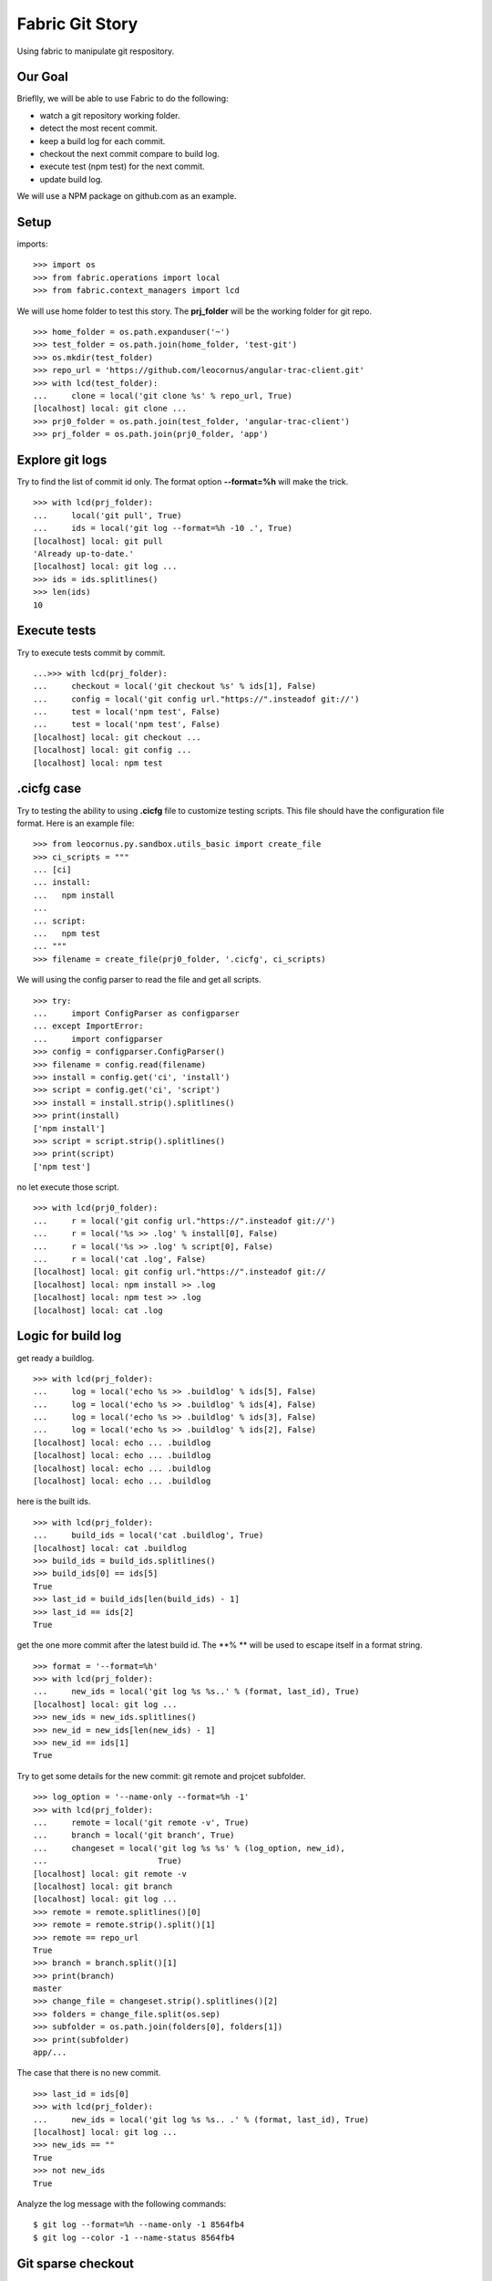 Fabric Git Story
================

Using fabric to manipulate git respository.

Our Goal
--------

Brieflly, we will be able to use Fabric to do the following:

- watch a git repository working folder.
- detect the most recent commit.
- keep a build log for each commit.
- checkout the next commit compare to build log.
- execute test (npm test) for the next commit.
- update build log.

We will use a NPM package on github.com as an example.

Setup
-----

imports::

  >>> import os
  >>> from fabric.operations import local
  >>> from fabric.context_managers import lcd

We will use home folder to test this story.
The **prj_folder** will be the working folder for git repo.
::

  >>> home_folder = os.path.expanduser('~')
  >>> test_folder = os.path.join(home_folder, 'test-git')
  >>> os.mkdir(test_folder)
  >>> repo_url = 'https://github.com/leocornus/angular-trac-client.git'
  >>> with lcd(test_folder):
  ...     clone = local('git clone %s' % repo_url, True)
  [localhost] local: git clone ...
  >>> prj0_folder = os.path.join(test_folder, 'angular-trac-client')
  >>> prj_folder = os.path.join(prj0_folder, 'app')

Explore git logs
----------------

Try to find the list of commit id only.
The format option **--format=%h** will make the trick.
::

  >>> with lcd(prj_folder):
  ...     local('git pull', True)
  ...     ids = local('git log --format=%h -10 .', True)
  [localhost] local: git pull
  'Already up-to-date.'
  [localhost] local: git log ...
  >>> ids = ids.splitlines()
  >>> len(ids)
  10

Execute tests
-------------

Try to execute tests commit by commit.
::

  ...>>> with lcd(prj_folder):
  ...     checkout = local('git checkout %s' % ids[1], False)
  ...     config = local('git config url."https://".insteadof git://')
  ...     test = local('npm test', False)
  ...     test = local('npm test', False)
  [localhost] local: git checkout ...
  [localhost] local: git config ...
  [localhost] local: npm test

.cicfg case
-----------

Try to testing the ability to using **.cicfg** file to customize
testing scripts.
This file should have the configuration file format. 
Here is an example file:
::

  >>> from leocornus.py.sandbox.utils_basic import create_file
  >>> ci_scripts = """
  ... [ci]
  ... install:
  ...   npm install
  ... 
  ... script:
  ...   npm test
  ... """
  >>> filename = create_file(prj0_folder, '.cicfg', ci_scripts)

We will using the config parser to read the file and get all scripts.
::

  >>> try:
  ...     import ConfigParser as configparser
  ... except ImportError:
  ...     import configparser
  >>> config = configparser.ConfigParser()
  >>> filename = config.read(filename)
  >>> install = config.get('ci', 'install')
  >>> script = config.get('ci', 'script')
  >>> install = install.strip().splitlines()
  >>> print(install)
  ['npm install']
  >>> script = script.strip().splitlines()
  >>> print(script)
  ['npm test']

no let execute those script.
::

  >>> with lcd(prj0_folder):
  ...     r = local('git config url."https://".insteadof git://')
  ...     r = local('%s >> .log' % install[0], False)
  ...     r = local('%s >> .log' % script[0], False)
  ...     r = local('cat .log', False)
  [localhost] local: git config url."https://".insteadof git://
  [localhost] local: npm install >> .log
  [localhost] local: npm test >> .log
  [localhost] local: cat .log

Logic for build log
-------------------

get ready a buildlog.
::

  >>> with lcd(prj_folder):
  ...     log = local('echo %s >> .buildlog' % ids[5], False)
  ...     log = local('echo %s >> .buildlog' % ids[4], False)
  ...     log = local('echo %s >> .buildlog' % ids[3], False)
  ...     log = local('echo %s >> .buildlog' % ids[2], False)
  [localhost] local: echo ... .buildlog
  [localhost] local: echo ... .buildlog
  [localhost] local: echo ... .buildlog
  [localhost] local: echo ... .buildlog

here is the built ids.
::

  >>> with lcd(prj_folder):
  ...     build_ids = local('cat .buildlog', True)
  [localhost] local: cat .buildlog
  >>> build_ids = build_ids.splitlines()
  >>> build_ids[0] == ids[5]
  True
  >>> last_id = build_ids[len(build_ids) - 1]
  >>> last_id == ids[2]
  True

get the one more commit after the latest build id.
The **% ** will be used to escape itself in a format string.
::

  >>> format = '--format=%h'
  >>> with lcd(prj_folder):
  ...     new_ids = local('git log %s %s..' % (format, last_id), True)
  [localhost] local: git log ... 
  >>> new_ids = new_ids.splitlines()
  >>> new_id = new_ids[len(new_ids) - 1]
  >>> new_id == ids[1]
  True

Try to get some details for the new commit: git remote and projcet 
subfolder.
::

  >>> log_option = '--name-only --format=%h -1'
  >>> with lcd(prj_folder):
  ...     remote = local('git remote -v', True)
  ...     branch = local('git branch', True)
  ...     changeset = local('git log %s %s' % (log_option, new_id),
  ...                       True)
  [localhost] local: git remote -v
  [localhost] local: git branch 
  [localhost] local: git log ...
  >>> remote = remote.splitlines()[0]
  >>> remote = remote.strip().split()[1]
  >>> remote == repo_url
  True
  >>> branch = branch.split()[1]
  >>> print(branch)
  master
  >>> change_file = changeset.strip().splitlines()[2]
  >>> folders = change_file.split(os.sep)
  >>> subfolder = os.path.join(folders[0], folders[1])
  >>> print(subfolder)
  app/...

The case that there is no new commit.
::

  >>> last_id = ids[0]
  >>> with lcd(prj_folder):
  ...     new_ids = local('git log %s %s.. .' % (format, last_id), True)
  [localhost] local: git log ...
  >>> new_ids == ""
  True
  >>> not new_ids
  True

Analyze the log message with the following commands::

  $ git log --format=%h --name-only -1 8564fb4
  $ git log --color -1 --name-status 8564fb4

Git sparse checkout
-------------------

The sparse checkout is allow user to checkout one or more subdiectory
ONLY.
We will test the docs folder of angular-trac-client project.
get ready the folder::

  >>> docs_folder = os.path.join(home_folder, 'docs')
  >>> os.mkdir(docs_folder)

Here are the steps::

  >>> name = 'origin'
  >>> with lcd(docs_folder):
  ...     r = local('git init', True)
  ...     r = local('git remote add -f %s %s' % (name, repo_url), True)
  ...     r = local('git config core.sparsecheckout true', True)
  ...     r = local('echo docs/ >> .git/info/sparse-checkout', True)
  ...     r = local('git pull origin master', True)
  ...     r = local('ls -la %s/docs' % docs_folder, True)
  [localhost] local: git init
  [localhost] local: git remote add -f origin ...
  [localhost] local: git config core.sparsecheckout true
  [localhost] local: echo docs/ >> .git/info/sparse-checkout
  [localhost] local: git pull origin master
  [localhost] local: ls -la /home...

Once we pull the latest version, we could checkout a certain 
commit by using the regular checkout command.

Clean up
--------

remove the projec folder to clean up.
::

  >>> rm = local('rm -rf %s' % test_folder, False)
  [localhost] local: rm -rf ...

Remove the sparse checkout folder.
::

  >>> rm = local('rm -rf %s' % docs_folder, False)
  [localhost] local: rm -rf ...
